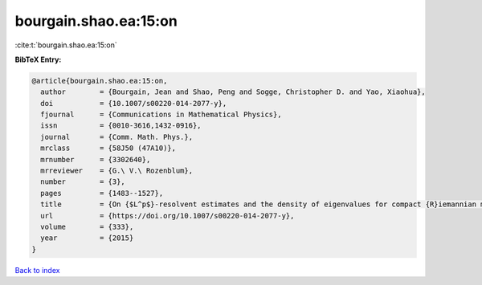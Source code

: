 bourgain.shao.ea:15:on
======================

:cite:t:`bourgain.shao.ea:15:on`

**BibTeX Entry:**

.. code-block:: bibtex

   @article{bourgain.shao.ea:15:on,
     author        = {Bourgain, Jean and Shao, Peng and Sogge, Christopher D. and Yao, Xiaohua},
     doi           = {10.1007/s00220-014-2077-y},
     fjournal      = {Communications in Mathematical Physics},
     issn          = {0010-3616,1432-0916},
     journal       = {Comm. Math. Phys.},
     mrclass       = {58J50 (47A10)},
     mrnumber      = {3302640},
     mrreviewer    = {G.\ V.\ Rozenblum},
     number        = {3},
     pages         = {1483--1527},
     title         = {On {$L^p$}-resolvent estimates and the density of eigenvalues for compact {R}iemannian manifolds},
     url           = {https://doi.org/10.1007/s00220-014-2077-y},
     volume        = {333},
     year          = {2015}
   }

`Back to index <../By-Cite-Keys.html>`_
